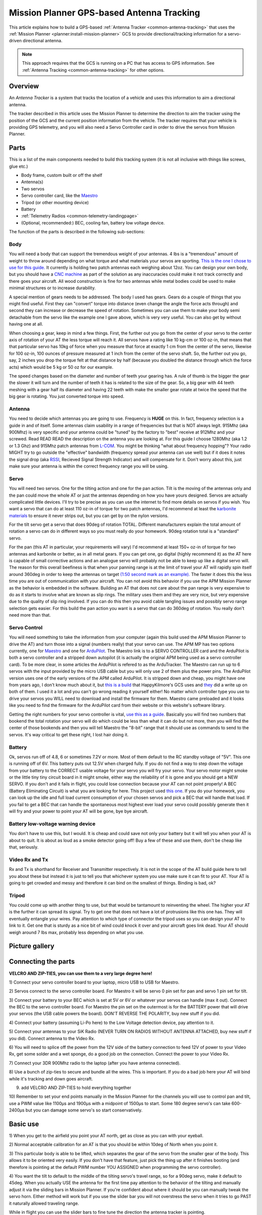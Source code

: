 .. _common-mission-planner-gps-based-antenna-tracking:

==========================================
Mission Planner GPS-based Antenna Tracking
==========================================

This article explains how to build a GPS-based :ref:`Antenna Tracker <common-antenna-tracking>` that uses the :ref:`Mission Planner <planner:install-mission-planner>` GCS to provide
directional/tracking information for a servo-driven directional antenna.

.. note::

   This approach requires that the GCS is running on a PC that has
   access to GPS information. See :ref:`Antenna Tracking <common-antenna-tracking>` for other options.

Overview
========

An *Antenna Tracker* is a system that tracks the location of a vehicle
and uses this information to aim a directional antenna.

The tracker described in this article uses the Mission Planner to
determine the direction to aim the tracker using the position of the GCS
and the current position information from the vehicle. The tracker
requires that your vehicle is providing GPS telemetry, and you will also
need a Servo Controller card in order to drive the servos from Mission
Planner.

.. image:: ../../../images/mp_gps_antennatracker_01.jpg
    :target: ../_images/mp_gps_antennatracker_01.jpg

Parts
=====

This is a list of the main components needed to build this tracking
system (it is not all inclusive with things like screws, glue etc.)

-  Body frame, custom built or off the shelf
-  Antenna(s)
-  Two servos
-  Servo controller card, like the
   `Maestro <https://www.pololu.com/product/1350>`__
-  Tripod (or other mounting device)
-  Battery
-  :ref:`Telemetry Radios <common-telemetry-landingpage>`
-  (Optional, recommended:) BEC, cooling fan, battery low voltage
   device.

The function of the parts is described in the following sub-sections:

Body
----

You will need a body that can support the tremendous weight of your
antennas. 4 lbs is a "tremendous" amount of weight to throw around
depending on what torque and what materials your servos are sporting.
`This is the one I chose to use for this guide. <http://www.readymaderc.com/store/index.php?main_page=product_info&cPath=11_27&products_id=96>`__
It currently is holding two patch antennas each weighing about 12oz. You
can design your own body, but you should have a `CNC machine <https://en.wikipedia.org/wiki/Numerical_control>`__ as part of
the solution as any inaccuracies could make it not track correctly and
there goes your aircraft. All wood construction is fine for two antennas
while metal bodies could be used to make minimal structures or to
increase durability.

A special mention of gears needs to be addressed. The body I used has
gears. Gears do a couple of things that you might find useful. First
they can "convert" torque into distance (even change the angle the force
acts through) and second they can increase or decrease the speed of
rotation. Sometimes you can use them to make your body semi detachable
from the servo like the example one I gave above, which is very very
useful. You can also get by without having one at all.

When choosing a gear, keep in mind a few things. First, the further out
you go from the center of your servo to the center axis of rotation of
your AT the less torque will reach it. All servos have a rating like 10
kg-cm or 100 oz-in, that means that that particular servo has 10kg of
force when you measure that force at exactly 1 cm from the center of the
servo, likewise for 100 oz-in, 100 ounces of pressure measured at 1 inch
from the center of the servo shaft. So, the further out you go, say, 2
inches you drop the torque felt at that distance by half (because you
doubled the distance through which the force acts) which would be 5 kg
or 50 oz for our example.

The speed changes based on the diameter and number of teeth your gearing
has. A rule of thumb is the bigger the gear the slower it will turn and
the number of teeth it has is related to the size of the gear. So, a big
gear with 44 teeth meshing with a gear half its diameter and having 22
teeth with make the smaller gear rotate at twice the speed that the big
gear is rotating. You just converted torque into speed.

Antenna
-------

You need to decide which antennas you are going to use. Frequency is
**HUGE** on this. In fact, frequency selection is a guide in and of
itself. Some antennas claim usability in a range of frequencies but that
is NOT always legit. 915Mhz (aka 900Mhz) is very specific and your
antenna could be "tuned" by the factory to "best" receive at 912Mhz and
your screwed. Read READ READ the description on the antenna you are
looking at. For this guide I choose 1280Mhz (aka 1.2 or 1.3 Ghz) and
915Mhz patch antennas from `L-COM <http://www.l-com.com/home.aspx>`__.
You might be thinking "what about frequency hopping"? Your radio MIGHT
try to go outside the "effective" bandwidth (frequency spread your
antenna can use well) but if it does it notes the signal drop (aka
`RSSI <https://en.wikipedia.org/wiki/Received_signal_strength_indication>`__,
Recieved Signal Strength Indicator) and will compensate for it. Don't
worry about this, just make sure your antenna is within the correct
frequency range you will be using.

Servo
-----

You will need two servos. One for the tilting action and one for the pan
action. Tilt is the moving of the antennas only and the pan could move
the whole AT or just the antennas depending on how you have yours
designed. Servos are actually complicated little devices. I'll try to be
precise as you can use the internet to find more details on servos if
you wish. You want a servo that can do at least 110 oz-in of torque for
two patch antennas, I'd recommend at least the `karbonite materials <https://en.wikipedia.org/wiki/Karbonite_gears>`__ to ensure it
never strips out, but you can get by on the nylon versions.

For the tilt servo get a servo that does 90deg of rotation TOTAL.
Different manufacturers explain the total amount of rotation a servo can
do in different ways so you must really do your homework. 90deg rotation
total is a "standard" servo.

For the pan (this AT in particular, your requirements will vary) I'd
recommend at least 150+ oz-in of torque for two antennas and karbonite
or better, as in all metal gears. If you can get one, go digital (highly
recommend it) as the AT here is capable of small corrective actions and
an analogue servo will probably not be able to keep up like a digital
servo will. The reason for this overall beefiness is that when your
panning range is at the limit of travel your AT will rapidly spin itself
around 360deg in order to keep the antennas on target `(1:50 second mark
as an
example). <https://www.youtube.com/watch?feature=endscreen&v=_lxUd96-1tw&NR=1>`__
The faster it does this the less time you are out of communication with
your aircraft. You can not avoid this behavior if you use the APM
Mission Planner as the behavior is embedded in the software. Building an
AT that does not care about the pan range is very expensive to do as it
starts to involve what are known as slip rings. The military uses them
and they are very nice, but very expensive due to the quality of slip
ring involved. If you can do this then you avoid cable tangling issues
and possibly servo range selection gets easier. For this build the pan
action you want is a servo that can do 360deg of rotation. You really
don't need more than that.

Servo Control
-------------

You will need something to take the information from your computer
(again this build used the APM Mission Planner to drive the AT) and turn
those into a signal (numbers really) that your servo can use. The APM MP
has two options currently, one for
`Maestro <https://www.pololu.com/product/1350>`__ and one for
`ArduPilot <https://www.sparkfun.com/products/retired/8785>`__. The Maestro link
is to a SERVO CONTROLLER card and the ArduPilot is both a servo
controller and a stripped down autopilot (it is actually the original
APM being used as a servo controller card). To be more clear, in some
articles the ArduPilot is refered to as the ArduTracker. The Maestro can
run up to 6 servos with the input provided by the micro USB cable but
you will only use 2 of them plus the power pins. The ArduPilot version
uses one of the early versions of the APM called ArduPilot. It is
stripped down and cheap, you might have one from years ago, I don't know
much about it, but `this is a build <https://code.google.com/archive/p/happykillmore-gcs/wikis/Tracking.wiki>`__ that
HappyKilmore's GCS uses and
`they <https://www.diydrones.com/profiles/blogs/antenna-tracking-in?xg_source=activity>`__
did a write up on both of them. I used it a lot and you can't go wrong
reading it yourself either! No matter which controller type you use to
drive your servos you WILL need to download and install the firmware for
them. Maestro came preloaded and it looks like you need to find the
firmware for the ArduPilot card from their website or this website's
software library.

Getting the right numbers for your servo controller is vital, `use this as a guide <http://vps.oborne.me/gcs/Tracker.html>`__. Basically you
will find two numbers that bookend the total rotation your servo will do
which could be less than what it can do but not more, then you will find
the center of those bookends and then you will tell Maestro the "8-bit"
range that it should use as commands to send to the servos. It's way
critical to get these right, I lost hair doing it.

Battery
-------

Ok, servos run off of 4.8, 6 or sometimes 7.2V or more. Most of them
default to the RC standby voltage of "5V". This one is running off of
6V. This battery puts out 12.5V when charged fully. If you do not find a
way to step down the voltage from your battery to the CORRECT usable
voltage for your servo you will fry your servo. Your servo motor might
smoke or the little tiny tiny circuit board in it might smoke, either
way the reliability of it is gone and you should get a NEW SERVO. If you
don't and it fails in flight, you could lose connection because your AT
can not point properly! A BEC (Battery Eliminating Circuit) is what you
are looking for here. This project used `this one <https://hobbyking.com/en_us/turnigy-3a-ubec-w-noise-reduction.html?___store=en_us>`__.
If you do your homework, you can look up the idle and full load current
consumption of your chosen servos and pick a BEC that will handle that
load. If you fail to get a BEC that can handle the spontaneous most
highest ever load your servo could possibly generate then it will fry
and your power to point your AT will be gone, bye bye aircraft.

Battery low-voltage warning device
----------------------------------

You don't have to use this, but I would. It is cheap and could save not
only your battery but it will tell you when your AT is about to quit. It
is about as loud as a smoke detector going off! Buy a few of these and
use them, don't be cheap like that, seriously.

Video Rx and Tx
---------------

Rx and Tx is shorthand for Receiver and Transmitter respectively. It is
not in the scope of the AT build guide here to tell you about these but
instead it is just to tell you that whichever system you use make sure
it can fit to your AT. Your AT is going to get crowded and messy and
therefore it can bind on the smallest of things. Binding is bad, ok?

Tripod
------

You could come up with another thing to use, but that would be
tantamount to reinventing the wheel. The higher your AT is the further
it can spread its signal. Try to get one that does not have a lot of
protrusions like this one has. They will eventually entangle your wires.
Pay attention to which type of connector the tripod uses so you can
design your AT to link to it. Get one that is sturdy as a nice bit of
wind could knock it over and your aircraft goes link dead. Your AT
should weigh around 7 lbs max, probably less depending on what you use.

Picture gallery
===============

.. image:: ../../../images/mp_gps_antennatracker_02.jpg
    :target: ../_images/mp_gps_antennatracker_02.jpg

.. image:: ../../../images/mp_gps_antennatracker_03.jpg
    :target: ../_images/mp_gps_antennatracker_03.jpg

.. image:: ../../../images/mp_gps_antennatracker_04.jpg
    :target: ../_images/mp_gps_antennatracker_04.jpg

.. image:: ../../../images/mp_gps_antennatracker_05.jpg
    :target: ../_images/mp_gps_antennatracker_05.jpg

.. image:: ../../../images/mp_gps_antennatracker_06.jpg
    :target: ../_images/mp_gps_antennatracker_06.jpg

.. image:: ../../../images/mp_gps_antennatracker_07.jpg
    :target: ../_images/mp_gps_antennatracker_07.jpg

.. image:: ../../../images/mp_gps_antennatracker_08.jpg
    :target: ../_images/mp_gps_antennatracker_08.jpg

Connecting the parts
====================

**VELCRO AND ZIP-TIES, you can use them to a very large degree here!**

1) Connect your servo controller board to your laptop, micro USB to USB
for Maestro.

2) Servos connect to the servo controller board. For Maestro it will be
servo 0 pin set for pan and servo 1 pin set for tilt.

3) Connect your battery to your BEC which is set at 5V or 6V or whatever
your servos can handle (max it out). Connect the BEC to the servo
controller board. For Maestro the pin set on the outermost is for the
BATTERY power that will drive your servos (the USB cable powers the
board). DON'T REVERSE THE POLARITY, buy new stuff if you did.

4) Connect your battery (assuming Li-Po here) to the Low Voltage
detection device, pay attention to it.

5) Connect your antennas to your SiK Radio (NEVER TURN ON RADIOS WITHOUT
ANTENNA ATTACHED, buy new stuff if you did). Connect antenna to the
Video Rx.

6) You will need to splice off the power from the 12V side of the
battery connection to feed 12V of power to your Video Rx, get some
solder and a wet sponge, do a good job on the connection. Connect the
power to your Video Rx.

7) Connect your 3DR 900Mhz radio to the laptop (after you have antenna
connected).

8) Use a bunch of zip-ties to secure and bundle all the wires. This is
important. If you do a bad job here your AT will bind while it's tracking
and down goes aircraft.

9) add VELCRO AND ZIP-TIES to hold everything together

10) Remember to set your end points manually in the Mission Planner for
the channels you will use to control pan and tilt, use a PWM value like
1100µs and 1900µs with a midpoint of 1500µs to start. Some 180 degree
servo's can take 600-2400µs but you can damage some servo's so start
conservatively.

Basic use
=========

1) When you get to the airfield you point your AT north, get as close as
you can with your eyeball.

2) Normal acceptable calibration for an AT is that you should be within
10deg of North when you point it.

3) This particular body is able to be lifted, which separates the gear
of the servo from the smaller gear of the body. This allows it to be
oriented very easily. If you don't have that feature, just pick the
thing up after it finishes booting (and therefore is pointing at the
default PWM number YOU ASSIGNED when programming the servo controller).

4) You want the tilt to default to the middle of the tilting servo's
travel range, so for a 90deg servo, make it default to 45deg. When you
actually USE the antenna for the first time pay attention to the
behavior of the tilting and manually adjust it via the sliding bars in
Mission Planner. If you're confident about where it should be you can
manually tweak the servo horn. Either method will work but if you use
the slider bar you will not overstress the servo when it tries to go
PAST it naturally allowed traveling range.

.. image:: ../../../images/Antenna-Tracker.png
    :target: ../_images/Antenna-Tracker.png

While in flight you can use the slider bars to fine tune the direction
the antenna tracker is pointing.

5) If the servos are going in the wrong direction. Try clicking the Rev
checkbox to reverse travel direction. You may need to check off Rev
before connecting to the servo controller.

.. image:: ../../../images/To-Reverse.png
    :target: ../_images/To-Reverse.png

Advanced use
============

.. note::

   This section is an excerpt from a post by Scott Fuller. The
   original post is here: `The expensive but attention grabbing Antenna Tracker <https://diydrones.com/profiles/blogs/the-expensive-but-attention-grabbing-antenna-tracker>`__)

Usually the first thing I do is power up everything and get a solid GPS
lock on the APM. After that I'll set my plane in front of the antenna
tracker and zoom in REALLY tightly in Mission Planner under the Flight
Planner window. I'll then right click and say Tracker Home -> Set here.

.. image:: ../../../images/mp_gps_antennatracker_09.png
    :target: ../_images/mp_gps_antennatracker_09.png

*Then I'll drag the antenna tracker pin right on top of home and drop
it. That should get me pretty close to where my antenna tracker is
placed.*

.. image:: ../../../images/mp_gps_antennatracker_10.png
    :target: ../_images/mp_gps_antennatracker_10.png

*After that I'll flip over to the Initial Setup tab under Antenna
Tracker and pull down the COM port for the Pololu servo controller and
go with 9600 baud. When that's set I hit connect. At that point the
tracker should go into motion.*

.. image:: ../../../images/mp_gps_antennatracker_11.jpg
    :target: ../_images/mp_gps_antennatracker_11.jpg

*You should be able to move the plane a few meters in front of the
antenna tracker should move with it. If you need to reverse the
direction it's pretty self explanatory. The sliders allow you to trim
where the antenna needs to be facing. When you start up the system will
think you're facing north. If you're facing East or West you have to aim
accordingly.*

*You can use Pololu Maestro Control Center to figure out your PWM
settings and how far your servos an travel. Usually the PWM setting is
(Large Number - Small Number) = PWM. In my case 2000 - 960 = 1040 for
pan and 1904 - 1456 = 448 for my tilt. That'll give me a 45 degree angle
for tilt and 360 for pan. You can get these numbers on the status tab in
Maestro CC. Be careful NOT to go beyond the recommended travel! On the
Servo City gear boxes you'll hear the POT start to click and the servo
will just spin. At that point you get to play the servo centering game.*

.. image:: ../../../images/mp_gps_antennatracker_12.png
    :target: ../_images/mp_gps_antennatracker_12.png

*One thing to note with the Pololu board is you may have to set it into
USB Dual Port under Serial Settings. This allows you to connect to the
COM port.*

Miscellaneous notes
===================

I have included pictures from all angles of my AT (version 2). A few
pointers here. Build your AT as light as you can. Get as beefy of servos
as you can afford and fit. You can make a wireless version of this AT if
you have telemetry radios like the :ref:`3DR or the Xbee <common-telemetry-landingpage>` kits. I don't know how to do that
but it is not going to be anymore complicated than what I have shown
here, just more expensive.

Testing is done in two ways, first you setup your AT outside and point
it north before you fire it up. Then walk around the AT with your plane
with everything linked up as if it was in flight. You need to get at
LEAST 60 feet away, try 100ft to make sure. Another way is to load a
previously recorded flight from the APM2 logs, set your home position
and watch your AT go at it as if it was there.

Test this thing out as best as you can, it is now a critical point of
failure for your entire system. I don't recommend attaching your RC
signal (typically your 2.4Ghz) radio that you use to manually control
your aircraft. Keep that one unmodified so you have a backup that you
can rely on.

Other bells and whistles might include weather vanes, barometers,
anemometers, beer can holders, cameras etc. go wild!
